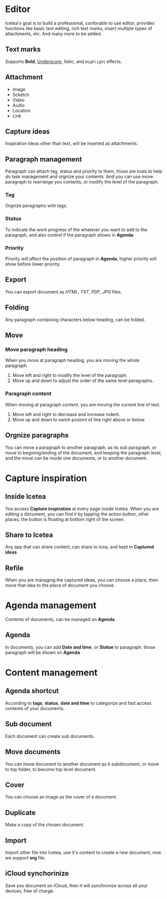 * Editor
Icetea's goal is to build a professional, conforable to use editor, provides functions like basic text editing, rich text marks, insert multiple types of attachments, etc. And many more to be added.
** Text marks
Supports *Bold*, _Underscore_, /Italic/, and ~Highlight~ effects.
** Attachment
- Image
- Scketch
- Video
- Audio
- Location
- Link
** Capture ideas
Inspiration ideas other than text, will be inserted as attachments.
** Paragraph management
Paragraph can attach tag, status and priority to them, those are tools to help do task management and orgnize your contents.
And you can use move paragraph to rearrange you contents, or modify the level of the paragraph.
*** Tag
Orgnize paragraphs with tags.
*** Status
To indicate the work progress of the whatever you want to add to the paragraph, and also control if the paragraph shows in *Agenda*.
*** Priority
Priority will affect the position of paragraph in *Agenda*, higher priority will show before lower priority.
** Export
You can export document as /HTML/, /TXT/, /PDF/, /JPG/ files.
** Folding
Any paragraph containing characters below heading, can be folded.
** Move
*** Move paragraph heading
When you move at paragraph heading, you are moving the whole paragraph.
1. Move left and right to modify the level of the paragraph.
2. Move up and down to adjust the order of the same level paragraphs.
*** Paragraph content
When moving at paragraph content, you are moving the current line of text.
1. Move left and right to decrease and increase indent.
2. Move up and down to swich posiont of line right above or below.
** Orgnize paragraphs
You can move a paragraph to another paragraph, as its sub paragraph, or move to begining/ending of the document, and keeping the paragraph level, and the move can be inside one documents, or to another document.
* Capture inspiration
** Inside Icetea
You access *Capture inspiration* at every page inside Icetea. When you are editing a document, you can find it by tapping the action button, other places, the button is floating at bottom right of the screen.
** Share to Icetea
Any app that can share content, can share to Icea, and kept in *Captured ideas*
** Refile
When you are managing the captured ideas, you can choose a place, then move that idea to the place of document you choose.
* Agenda management
Contents of documents, can be managed on *Agenda*.
** Agenda
In documents, you can add *Date and time*, or *Statue* to paragraph. those paragraph will be shown on *Agenda*
* Content management
** Agenda shortcut
According to *tags*, *status*, *date and time* to categorize and fast access contents of your documents.
** Sub document
Each document can create sub documents.
** Move documents
You can move document to another document as it subdocument, or move to top folder, to become top level document.
** Cover
You can choose an image as the cover of a document.
** Duplicate
Make a copy of the chosen document.
** Import
Import other file into Icetea, use it's content to create a new document, now we support *org* file.
** iCloud synchorinize
Save you document on iCloud, then it will synchronize across all your devices, free of charge.
